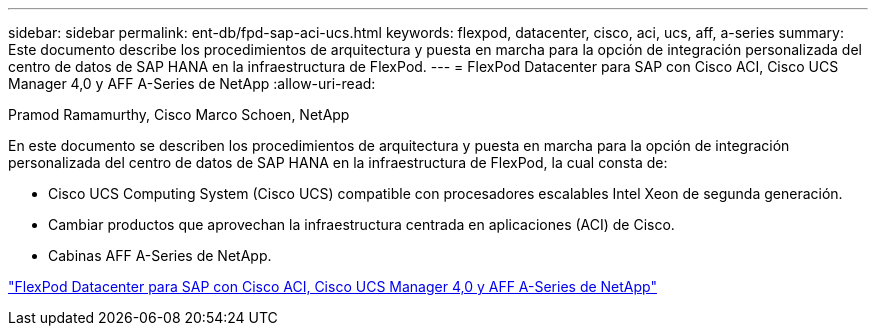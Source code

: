 ---
sidebar: sidebar 
permalink: ent-db/fpd-sap-aci-ucs.html 
keywords: flexpod, datacenter, cisco, aci, ucs, aff, a-series 
summary: Este documento describe los procedimientos de arquitectura y puesta en marcha para la opción de integración personalizada del centro de datos de SAP HANA en la infraestructura de FlexPod. 
---
= FlexPod Datacenter para SAP con Cisco ACI, Cisco UCS Manager 4,0 y AFF A-Series de NetApp
:allow-uri-read: 


Pramod Ramamurthy, Cisco Marco Schoen, NetApp

[role="lead"]
En este documento se describen los procedimientos de arquitectura y puesta en marcha para la opción de integración personalizada del centro de datos de SAP HANA en la infraestructura de FlexPod, la cual consta de:

* Cisco UCS Computing System (Cisco UCS) compatible con procesadores escalables Intel Xeon de segunda generación.
* Cambiar productos que aprovechan la infraestructura centrada en aplicaciones (ACI) de Cisco.
* Cabinas AFF A-Series de NetApp.


link:https://www.cisco.com/c/en/us/td/docs/unified_computing/ucs/UCS_CVDs/flexpod_datacenter_ACI_sap_netappaffa.html["FlexPod Datacenter para SAP con Cisco ACI, Cisco UCS Manager 4,0 y AFF A-Series de NetApp"^]
